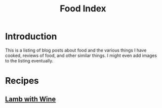 #+TITLE: Food Index
#+DESCRIPTION: An index of posts about food and other similar things.
#+OPTIONS: toc:nil
#+ROAM_TAGS: website public food recipies index

* Introduction
This is a listing of blog posts about food and the various things I have cooked, reviews of food, and other similar things. I might even add images to the listing eventually.

* Recipes
** [[file:lamb-with-wine.org][Lamb with Wine]]

* Reviews                                         :noexport:
